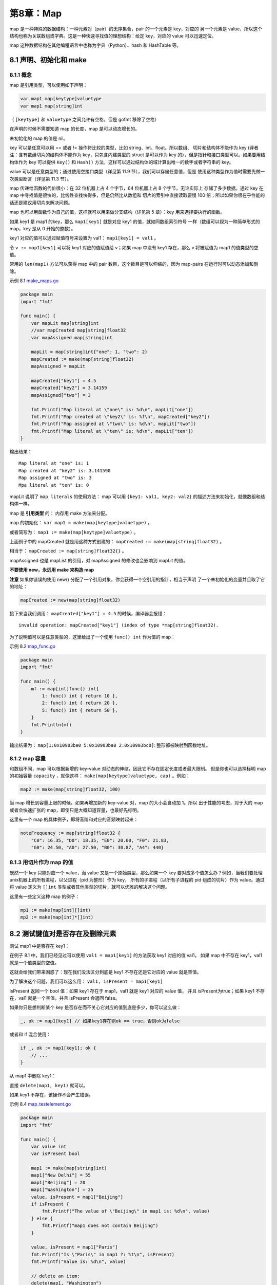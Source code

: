 第8章：Map
============

map 是一种特殊的数据结构：一种元素对（pair）的无序集合，pair 的一个元素是 key，对应的
另一个元素是 value，所以这个结构也称为关联数组或字典。这是一种快速寻找值的理想结构：给定
key，对应的 value 可以迅速定位。

map 这种数据结构在其他编程语言中也称为字典（Python）、hash 和 HashTable 等。

8.1 声明、初始化和 make
------------------------

8.1.1 概念
+++++++++++

map 是引用类型，可以使用如下声明：

.. code:: go

    var map1 map[keytype]valuetype
    var map1 map[string]int

（ ``[keytype]`` 和 ``valuetype`` 之间允许有空格，但是 gofmt 移除了空格）

在声明的时候不需要知道 map 的长度，map 是可以动态增长的。

未初始化的 map 的值是 nil。

key 可以是任意可以用 == 或者 != 操作符比较的类型，比如 string、int、float。所以数组、
切片和结构体不能作为 key (译者注：含有数组切片的结构体不能作为 key，只包含内建类型的 
struct 是可以作为 key 的），但是指针和接口类型可以。如果要用结构体作为 key 可以提供 
``Key()`` 和 ``Hash()`` 方法，这样可以通过结构体的域计算出唯一的数字或者字符串的 key。

value 可以是任意类型的；通过使用空接口类型（详见第 11.9 节），我们可以存储任意值，但是
使用这种类型作为值时需要先做一次类型断言（详见第 11.3 节）。

map 传递给函数的代价很小：在 32 位机器上占 4 个字节，64 位机器上占 8 个字节，无论实际上
存储了多少数据。通过 key 在 map 中寻找值是很快的，比线性查找快得多，但是仍然比从数组和
切片的索引中直接读取要慢 100 倍；所以如果你很在乎性能的话还是建议用切片来解决问题。

map 也可以用函数作为自己的值，这样就可以用来做分支结构（详见第 5 章）：key 用来选择要执行的函数。

如果 key1 是 map1 的key，那么 ``map1[key1]`` 就是对应 key1 的值，就如同数组索引符号
一样（数组可以视为一种简单形式的 map，key 是从 0 开始的整数）。

key1 对应的值可以通过赋值符号来设置为 val1： ``map1[key1] = val1`` 。

令 ``v := map1[key1]`` 可以将 key1 对应的值赋值给 v；如果 map 中没有 key1 存在，那么 
v 将被赋值为 map1 的值类型的空值。

常用的 ``len(map1)`` 方法可以获得 map 中的 pair 数目，这个数目是可以伸缩的，因为 
map-pairs 在运行时可以动态添加和删除。

示例 8.1 `make\_maps.go <examples/chapter_8/make_maps.go>`__

.. code:: go

    package main
    import "fmt"

    func main() {
        var mapLit map[string]int
        //var mapCreated map[string]float32
        var mapAssigned map[string]int

        mapLit = map[string]int{"one": 1, "two": 2}
        mapCreated := make(map[string]float32)
        mapAssigned = mapLit

        mapCreated["key1"] = 4.5
        mapCreated["key2"] = 3.14159
        mapAssigned["two"] = 3

        fmt.Printf("Map literal at \"one\" is: %d\n", mapLit["one"])
        fmt.Printf("Map created at \"key2\" is: %f\n", mapCreated["key2"])
        fmt.Printf("Map assigned at \"two\" is: %d\n", mapLit["two"])
        fmt.Printf("Map literal at \"ten\" is: %d\n", mapLit["ten"])
    }

输出结果：

::

    Map literal at "one" is: 1
    Map created at "key2" is: 3.141590
    Map assigned at "two" is: 3
    Mpa literal at "ten" is: 0

mapLit 说明了 ``map literals`` 的使用方法： map 可以用 ``{key1: val1, key2: val2}`` 
的描述方法来初始化，就像数组和结构体一样。

map 是 **引用类型** 的： 内存用 make 方法来分配。

map 的初始化： ``var map1 = make(map[keytype]valuetype)`` 。

或者简写为： ``map1 := make(map[keytype]valuetype)`` 。

上面例子中的 mapCreated 就是用这种方式创建的： ``mapCreated := make(map[string]float32)`` 。

相当于： ``mapCreated := map[string]float32{}`` 。

mapAssigned 也是 mapList 的引用，对 mapAssigned 的修改也会影响到 mapLit 的值。

**不要使用 new，永远用 make 来构造 map**

**注意** 
如果你错误的使用 new() 分配了一个引用对象，你会获得一个空引用的指针，相当于声明
了一个未初始化的变量并且取了它的地址：

.. code:: go

    mapCreated := new(map[string]float32)

接下来当我们调用： ``mapCreated["key1"] = 4.5`` 的时候，编译器会报错：

::

    invalid operation: mapCreated["key1"] (index of type *map[string]float32).

为了说明值可以是任意类型的，这里给出了一个使用 ``func() int`` 作为值的 map：

示例 8.2 `map\_func.go <examples/chapter_8/map_func.go>`__

.. code:: go

    package main
    import "fmt"

    func main() {
        mf := map[int]func() int{
            1: func() int { return 10 },
            2: func() int { return 20 },
            5: func() int { return 50 },
        }
        fmt.Println(mf)
    }

输出结果为： ``map[1:0x10903be0 5:0x10903ba0 2:0x10903bc0]``: 整形都被映射到函数地址。

8.1.2 map 容量
+++++++++++++++++

和数组不同，map 可以根据新增的 key-value 对动态的伸缩，因此它不存在固定长度或者最大限制。
但是你也可以选择标明 map 的初始容量 ``capacity`` ，就像这样： 
``make(map[keytype]valuetype, cap)`` 。例如：

.. code:: go

    map2 := make(map[string]float32, 100)

当 map 增长到容量上限的时候，如果再增加新的 key-value 对，map 的大小会自动加 1。所以
出于性能的考虑，对于大的 map 或者会快速扩张的 map，即使只是大概知道容量，也最好先标明。

这里有一个 map 的具体例子，即将音阶和对应的音频映射起来：

.. code:: go

    noteFrequency := map[string]float32 {
        "C0": 16.35, "D0": 18.35, "E0": 20.60, "F0": 21.83,
        "G0": 24.50, "A0": 27.50, "B0": 30.87, "A4": 440}

8.1.3 用切片作为 map 的值
+++++++++++++++++++++++++++

既然一个 key 只能对应一个 value，而 value 又是一个原始类型，那么如果一个 key
要对应多个值怎么办？例如，当我们要处理unix机器上的所有进程，以父进程（pid 为整形）作为 key，
所有的子进程（以所有子进程的 pid 组成的切片）作为 value。通过将 value 定义为 ``[]int``
类型或者其他类型的切片，就可以优雅的解决这个问题。

这里有一些定义这种 map 的例子：

.. code:: go

    mp1 := make(map[int][]int)
    mp2 := make(map[int]*[]int)

8.2 测试键值对是否存在及删除元素
--------------------------------

测试 map1 中是否存在 key1：

在例子 8.1 中，我们已经见过可以使用 ``val1 = map1[key1]`` 的方法获取 key1 对应的值 val1。
如果 map 中不存在 key1，val1 就是一个值类型的空值。

这就会给我们带来困惑了：现在我们没法区分到底是 key1 不存在还是它对应的 value 就是空值。

为了解决这个问题，我们可以这么用： ``val1, isPresent = map1[key1]``

isPresent 返回一个 bool 值：如果 key1 存在于 map1，val1 就是 key1 对应的 value 值，
并且 isPresent为true；如果 key1 不存在，val1 就是一个空值，并且 isPresent 会返回 false。

如果你只是想判断某个 key 是否存在而不关心它对应的值到底是多少，你可以这么做：

.. code:: go

    _, ok := map1[key1] // 如果key1存在则ok == true，否则ok为false

或者和 if 混合使用：

.. code:: go

    if _, ok := map1[key1]; ok {
        // ...
    }

从 map1 中删除 key1：

直接 ``delete(map1, key1)`` 就可以。

如果 key1 不存在，该操作不会产生错误。

示例 8.4 `map\_testelement.go <examples/chapter_8/map_testelement.go>`__

.. code:: go

    package main
    import "fmt"

    func main() {
        var value int
        var isPresent bool

        map1 := make(map[string]int)
        map1["New Delhi"] = 55
        map1["Beijing"] = 20
        map1["Washington"] = 25
        value, isPresent = map1["Beijing"]
        if isPresent {
            fmt.Printf("The value of \"Beijing\" in map1 is: %d\n", value)
        } else {
            fmt.Printf("map1 does not contain Beijing")
        }

        value, isPresent = map1["Paris"]
        fmt.Printf("Is \"Paris\" in map1 ?: %t\n", isPresent)
        fmt.Printf("Value is: %d\n", value)

        // delete an item:
        delete(map1, "Washington")
        value, isPresent = map1["Washington"]
        if isPresent {
            fmt.Printf("The value of \"Washington\" in map1 is: %d\n", value)
        } else {
            fmt.Println("map1 does not contain Washington")
        }
    }

输出结果：

::

    The value of "Beijing" in map1 is: 20
    Is "Paris" in map1 ?: false
    Value is: 0
    map1 does not contain Washington

8.3 for-range 的配套用法
--------------------------

可以使用 for 循环构造 map：

.. code:: go

    for key, value := range map1 {
        ...
    }

第一个返回值 key 是 map 中的 key 值，第二个返回值则是该 key 对应的 value 值；这两个都是仅 for
循环内部可见的局部变量。其中第一个返回值key值是一个可选元素。如果你只关心值，可以这么使用：

.. code:: go

    for _, value := range map1 {
        ...
    }

如果只想获取 key，你可以这么使用：

.. code:: go

    for key := range map1 {
        fmt.Printf("key is: %d\n", key)
    }

示例 8.5 `maps\_forrange.go <examples/chapter_8/maps_forrange.go>`__\ ：

.. code:: go

    package main
    import "fmt"

    func main() {
        map1 := make(map[int]float32)
        map1[1] = 1.0
        map1[2] = 2.0
        map1[3] = 3.0
        map1[4] = 4.0
        for key, value := range map1 {
            fmt.Printf("key is: %d - value is: %f\n", key, value)
        }
    }

输出结果：

::

    key is: 3 - value is: 3.000000
    key is: 1 - value is: 1.000000
    key is: 4 - value is: 4.000000
    key is: 2 - value is: 2.000000

注意 map 不是按照 key 的顺序排列的，也不是按照 value 的序排列的。

问题 8.1： 下面这段代码的输出是什么？

.. code:: go

    capitals := map[string] string {"France":"Paris", "Italy":"Rome", "Japan":"Tokyo" }
    for key := range capitals {
        fmt.Println("Map item: Capital of", key, "is", capitals[key])
    }

**练习 8.1**

创建一个 map 来保存每周 7 天的名字，将它们打印出来并且测试是否存在 Tuesday 和 Hollyday。

8.4 map 类型的切片
-------------------

假设我们想获取一个 map 类型的切片，我们必须使用两次 ``make()`` 函数，第一次分配切片，
第二次分配 切片中每个 map 元素（参见下面的例子 8.4）。

示例 8.4
`maps\_forrange2.go <examples/chapter_8/maps_forrange2.go>`__\ ：

.. code:: go

    package main
    import "fmt"

    func main() {
        // Version A:
        items := make([]map[int]int, 5)
        for i:= range items {
            items[i] = make(map[int]int, 1)
            items[i][1] = 2
        }
        fmt.Printf("Version A: Value of items: %v\n", items)

        // Version B: NOT GOOD!
        items2 := make([]map[int]int, 5)
        for _, item := range items2 {
            item = make(map[int]int, 1) // item is only a copy of the slice element.
            item[1] = 2 // This 'item' will be lost on the next iteration.
        }
        fmt.Printf("Version B: Value of items: %v\n", items2)
    }

输出结果：

::

    Version A: Value of items: [map[1:2] map[1:2] map[1:2] map[1:2] map[1:2]]
    Version B: Value of items: [map[] map[] map[] map[] map[]]

需要注意的是，应当像 A 版本那样通过索引使用切片的 map 元素。在 B 版本中获得的项只是 map 
值的一个拷贝而已，所以真正的 map 元素没有得到初始化。

8.5 map 的排序
-----------------

map 默认是无序的，不管是按照 key 还是按照 value 默认都不排序（详见第 8.3 节）。

如果你想为 map 排序，需要将 key（或者 value）拷贝到一个切片，再对切片排序（使用 sort 包，
详见第 7.6.6 节），然后可以使用切片的 for-range 方法打印出所有的 key 和 value。

下面有一个示例：

示例 8.6 `sort\_map.go <examples/chapter_8/sort_map.go>`__\ ：

.. code:: go

    // the telephone alphabet:
    package main
    import (
        "fmt"
        "sort"
    )

    var (
        barVal = map[string]int{"alpha": 34, "bravo": 56, "charlie": 23,
                                "delta": 87, "echo": 56, "foxtrot": 12,
                                "golf": 34, "hotel": 16, "indio": 87,
                                "juliet": 65, "kili": 43, "lima": 98}
    )

    func main() {
        fmt.Println("unsorted:")
        for k, v := range barVal {
            fmt.Printf("Key: %v, Value: %v / ", k, v)
        }
        keys := make([]string, len(barVal))
        i := 0
        for k, _ := range barVal {
            keys[i] = k
            i++
        }
        sort.Strings(keys)
        fmt.Println()
        fmt.Println("sorted:")
        for _, k := range keys {
            fmt.Printf("Key: %v, Value: %v / ", k, barVal[k])
        }
    }

输出结果：

::

    unsorted:
    Key: bravo, Value: 56 / Key: echo, Value: 56 / Key: indio, Value: 87 / Key: juliet, Value: 65 / Key: alpha, Value: 34 / Key: charlie, Value: 23 / Key: delta, Value: 87 / Key: foxtrot, Value: 12 / Key: golf, Value: 34 / Key: hotel, Value: 16 / Key: kili, Value: 43 / Key: lima, Value: 98 /
    sorted:
    Key: alpha, Value: 34 / Key: bravo, Value: 56 / Key: charlie, Value: 23 / Key: delta, Value: 87 / Key: echo, Value: 56 / Key: foxtrot, Value: 12 / Key: golf, Value: 34 / Key: hotel, Value: 16 / Key: indio, Value: 87 / Key: juliet, Value: 65 / Key: kili, Value: 43 / Key: lima, Value: 98 /

但是如果你想要一个排序的列表你最好使用结构体切片，这样会更有效：

.. code:: go

    type name struct {
        key string
        value int
    }

8.6 将 map 的键值对调
------------------------

这里对调是指调换 key 和 value。如果 map 的值类型可以作为 key 且所有的
value 是唯一的，那么通过下面的方法可以简单的做到键值对调。

示例 8.7 `invert\_map.go <examples/chapter_8/invert_map.go>`__\ ：

.. code:: go

    package main
    import (
        "fmt"
    )

    var (
        barVal = map[string]int{"alpha": 34, "bravo": 56, "charlie": 23,
                                "delta": 87, "echo": 56, "foxtrot": 12,
                                "golf": 34, "hotel": 16, "indio": 87,
                                "juliet": 65, "kili": 43, "lima": 98}
    )

    func main() {
        invMap := make(map[int]string, len(barVal))
        for k, v := range barVal {
            invMap[v] = k
        }
        fmt.Println("inverted:")
        for k, v := range invMap {
            fmt.Printf("Key: %v, Value: %v / ", k, v)
        }
    }

输出结果：

::

    inverted:
    Key: 34, Value: golf / Key: 23, Value: charlie / Key: 16, Value: hotel / Key: 87, Value: delta / Key: 98, Value: lima / Key: 12, Value: foxtrot / Key: 43, Value: kili / Key: 56, Value: bravo / Key: 65, Value: juliet /

如果原始 value 值不唯一那这么做肯定会出问题；这种情况下不会报错，但是当遇到不唯一的 key
时应当直接停止对调，且此时对调后的 map 很可能没有包含原 map 的所有键值对！一种解决方法
就是仔细检查唯一性并且使用多值 map，比如使用 ``map[int][]string`` 类型。

**练习 8.2**

构造一个将英文饮料名映射为法语（或者任意你的母语）的集合；先打印所有的饮料，然后打印原名
和翻译后的名字。接下来按照英文名排序后再打印出来。
